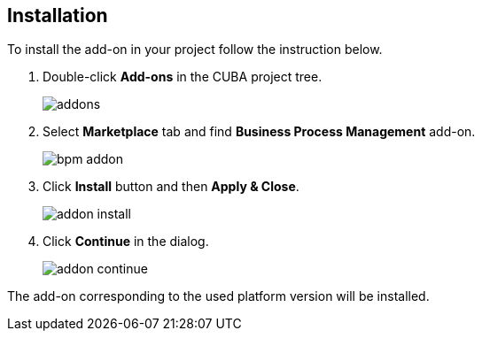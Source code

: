 :sourcesdir: ../../source

[[installation]]
== Installation

To install the add-on in your project follow the instruction below.

. Double-click *Add-ons* in the CUBA project tree.
+
image::addons.png[]
+
. Select *Marketplace* tab and find *Business Process Management* add-on.
+
image::bpm_addon.png[]
+
. Click *Install* button and then *Apply & Close*.
+
image::addon_install.png[]
+
. Click *Continue* in the dialog.
+
image::addon_continue.png[]

The add-on corresponding to the used platform version will be installed.

